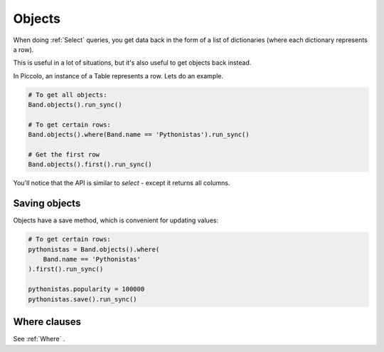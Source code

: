.. _Objects:

Objects
=======

When doing :ref:`Select`  queries, you get data back in the form of a list of
dictionaries (where each dictionary represents a row).

This is useful in a lot of situations, but it's also useful to get objects
back instead.

In Piccolo, an instance of a Table represents a row. Lets do an
example.

.. code-block:: python

    # To get all objects:
    Band.objects().run_sync()

    # To get certain rows:
    Band.objects().where(Band.name == 'Pythonistas').run_sync()

    # Get the first row
    Band.objects().first().run_sync()

You'll notice that the API is similar to `select` - except it returns all
columns.

Saving objects
--------------

Objects have a save method, which is convenient for updating values:

.. code-block:: python

    # To get certain rows:
    pythonistas = Band.objects().where(
        Band.name == 'Pythonistas'
    ).first().run_sync()

    pythonistas.popularity = 100000
    pythonistas.save().run_sync()

Where clauses
-------------

See :ref:`Where` .
